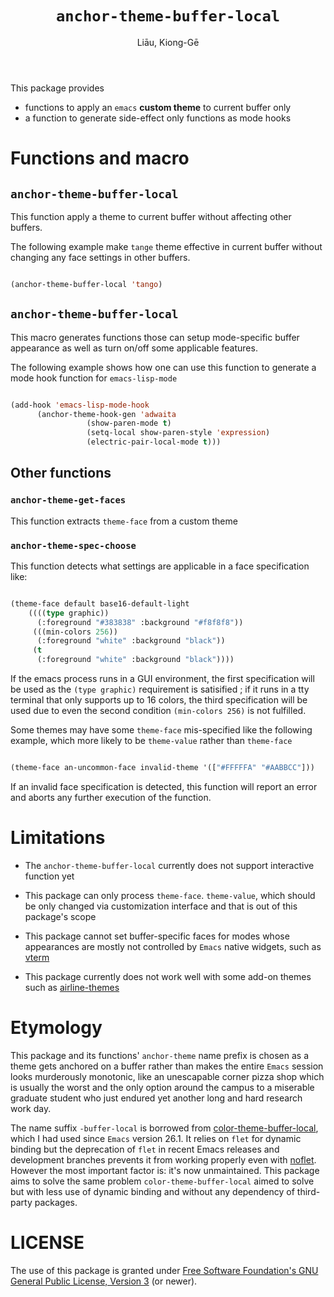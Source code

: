 #+title: ~anchor-theme-buffer-local~
#+author: Liāu, Kiong-Gē
#+email:  gongyi.liao@gmail.com



This package provides

- functions to apply an ~emacs~ *custom theme* to current buffer only
- a function to generate side-effect only functions as mode hooks 


* Functions and macro 

** ~anchor-theme-buffer-local~ 

   This function apply a theme to current buffer without affecting other buffers.

   The following example make ~tange~ theme effective in current buffer without
   changing any face settings in other buffers. 

   #+begin_src emacs-lisp

     (anchor-theme-buffer-local 'tango)

   #+end_src 

** ~anchor-theme-buffer-local~

   This macro generates functions those can setup mode-specific buffer
   appearance as well as turn on/off some  applicable features. 
    
   The following example shows how one can use this function to generate a
   mode hook function for ~emacs-lisp-mode~

   #+begin_src emacs-lisp

     (add-hook 'emacs-lisp-mode-hook
	       (anchor-theme-hook-gen 'adwaita
				      (show-paren-mode t)
				      (setq-local show-paren-style 'expression)
				      (electric-pair-local-mode t)))

   #+end_src 
    
** Other functions

*** ~anchor-theme-get-faces~

    This function extracts  ~theme-face~ from a custom theme

*** ~anchor-theme-spec-choose~

    This function detects what settings are applicable in a face specification
    like:

    #+begin_src emacs-lisp

      (theme-face default base16-default-light
		  ((((type graphic))
		    (:foreground "#383838" :background "#f8f8f8"))
		   (((min-colors 256))
		    (:foreground "white" :background "black"))
		   (t
		    (:foreground "white" :background "black"))))

    #+end_src 

    If the emacs process runs in a GUI environment, the first specification will
    be used as the ~(type graphic)~  requirement is satisified ; if it runs in 
    a tty terminal that only supports up to 16 colors, the third specification
    will be used due to even the second condition ~(min-colors 256)~ is not
    fulfilled. 
     
    Some themes may have some ~theme-face~ mis-specified like the following
    example, which more likely to be ~theme-value~ rather than ~theme-face~ 

    #+begin_src emacs-lisp

      (theme-face an-uncommon-face invalid-theme '(["#FFFFFA" "#AABBCC"]))

    #+end_src 

    If an invalid face specification is detected, this function will report an
    error and aborts any further execution of the function. 

     
* Limitations

  - The ~anchor-theme-buffer-local~ currently does not support interactive
    function yet 
  - This package can only process ~theme-face~. ~theme-value~, which should be
    only changed via customization interface and that is out of this package's
    scope

  - This package cannot set buffer-specific faces for modes whose appearances
    are mostly not controlled by ~Emacs~ native widgets, such as [[https://github.com/akermu/emacs-libvterm][vterm]]

  - This package currently does not work well with some add-on themes such as
    [[https://github.com/AnthonyDiGirolamo/airline-themes][airline-themes]]



* Etymology

  This package and its functions' ~anchor-theme~ name prefix is chosen as a 
  theme gets anchored on a buffer rather than makes the entire ~Emacs~ session
  looks murderously monotonic, like an unescapable corner pizza shop which
  is usually the worst and the only option around the campus to a miserable 
  graduate student who just endured yet another long and hard research work
  day.  
   

  The name suffix ~-buffer-local~ is borrowed from [[https://github.com/vic/color-theme-buffer-local][color-theme-buffer-local]], 
  which I had used since ~Emacs~ version 26.1. It relies on ~flet~ for
  dynamic binding but the deprecation of ~flet~ in recent Emacs releases
  and development branches prevents it from working properly even with [[https://github.com/nicferrier/emacs-noflet][noflet]].
  However the most important factor is: it's now unmaintained. This package
  aims to solve the same problem ~color-theme-buffer-local~ aimed to solve but
  with less use of dynamic binding and without any dependency of third-party
  packages. 


   
* LICENSE

  The use of this package is granted under [[https://www.gnu.org/licenses/gpl-3.0.en.html][Free Software Foundation's GNU
  General Public License, Version 3]] (or newer). 

